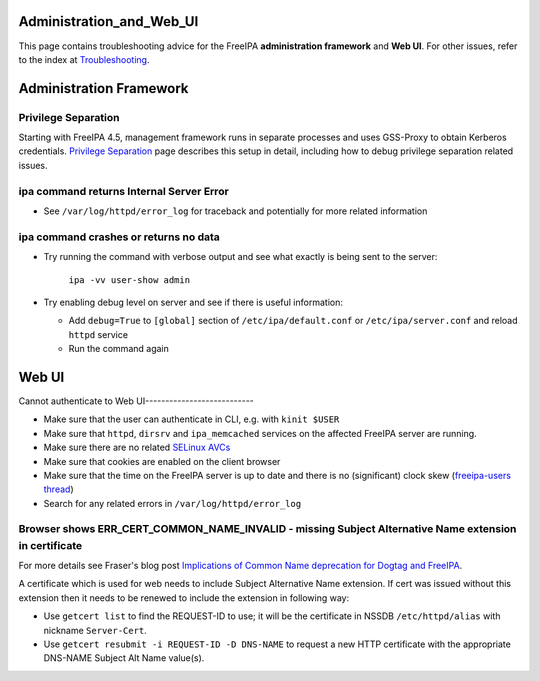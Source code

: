 Administration_and_Web_UI
=========================

This page contains troubleshooting advice for the FreeIPA
**administration framework** and **Web UI**. For other issues, refer to
the index at `Troubleshooting <Troubleshooting>`__.



Administration Framework
========================



Privilege Separation
--------------------

Starting with FreeIPA 4.5, management framework runs in separate
processes and uses GSS-Proxy to obtain Kerberos credentials. `Privilege
Separation <Troubleshooting/PrivilegeSeparation>`__ page describes this
setup in detail, including how to debug privilege separation related
issues.



ipa command returns Internal Server Error
-----------------------------------------

-  See ``/var/log/httpd/error_log`` for traceback and potentially for
   more related information



ipa command crashes or returns no data
--------------------------------------

-  Try running the command with verbose output and see what exactly is
   being sent to the server:

      ``ipa -vv user-show admin``

-  Try enabling debug level on server and see if there is useful
   information:

   -  Add ``debug=True`` to ``[global]`` section of
      ``/etc/ipa/default.conf`` or ``/etc/ipa/server.conf`` and reload
      ``httpd`` service
   -  Run the command again



Web UI
======



Cannot authenticate to Web UI---------------------------

-  Make sure that the user can authenticate in CLI, e.g. with
   ``kinit $USER``
-  Make sure that ``httpd``, ``dirsrv`` and ``ipa_memcached`` services
   on the affected FreeIPA server are running.
-  Make sure there are no related `SELinux
   AVCs <http://selinuxproject.org/page/NB_AL>`__
-  Make sure that cookies are enabled on the client browser
-  Make sure that the time on the FreeIPA server is up to date and there
   is no (significant) clock skew (`freeipa-users
   thread <https://www.redhat.com/archives/freeipa-users/2015-April/msg00605.html>`__)
-  Search for any related errors in ``/var/log/httpd/error_log``



Browser shows ERR_CERT_COMMON_NAME_INVALID - missing Subject Alternative Name extension in certificate
------------------------------------------------------------------------------------------------------

For more details see Fraser's blog post `Implications of Common Name
deprecation for Dogtag and
FreeIPA <https://blog-ftweedal.rhcloud.com/2017/07/implications-of-common-name-deprecation-for-dogtag-and-freeipa/>`__.

A certificate which is used for web needs to include Subject Alternative
Name extension. If cert was issued without this extension then it needs
to be renewed to include the extension in following way:

-  Use ``getcert list`` to find the REQUEST-ID to use; it will be the
   certificate in NSSDB ``/etc/httpd/alias`` with nickname
   ``Server-Cert``.
-  Use ``getcert resubmit -i REQUEST-ID -D DNS-NAME`` to request a new
   HTTP certificate with the appropriate DNS-NAME Subject Alt Name
   value(s).